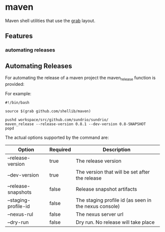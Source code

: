 * maven
  Maven shell utilities that use the [[https://github.com/shellib/grab][grab]] layout.

** Features
*** automating releases

** Automating Releases
   
   For automating the release of a maven project the maven_release function is provided:
   
   For example:
   
   #+BEGIN_SRC shell
     #!/bin/bash

     source $(grab github.com/shellib/maven)

     pushd workspace/src/github.com/sundrio/sundrio/
     maven_release --release-version 0.8.1 --dev-version 0.8-SNAPSHOT
     popd
   #+END_SRC
   
   The actual options supported by the command are:

   | Option               | Required | Description                                           |
   |----------------------+----------+-------------------------------------------------------|
   | --release-version    | true     | The release version                                   |
   | --dev-version        | true     | The version that will be set after the release        |
   | --release-snapshots  | false    | Release snapshot artifacts                            |
   | --staging-profile-id | false    | The staging profile id (as seen in the nexus console) |
   | --nexus-rul          | false    | The nexus server url                                  |
   | --dry-run            | false    | Dry run. No release will take place                   |
